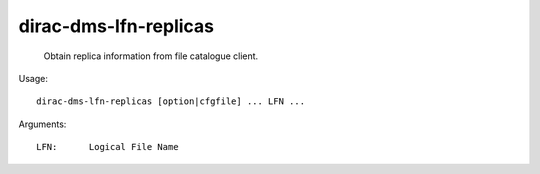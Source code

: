 =============================
dirac-dms-lfn-replicas
=============================

  Obtain replica information from file catalogue client.

Usage::

  dirac-dms-lfn-replicas [option|cfgfile] ... LFN ...

Arguments::

  LFN:      Logical File Name 

